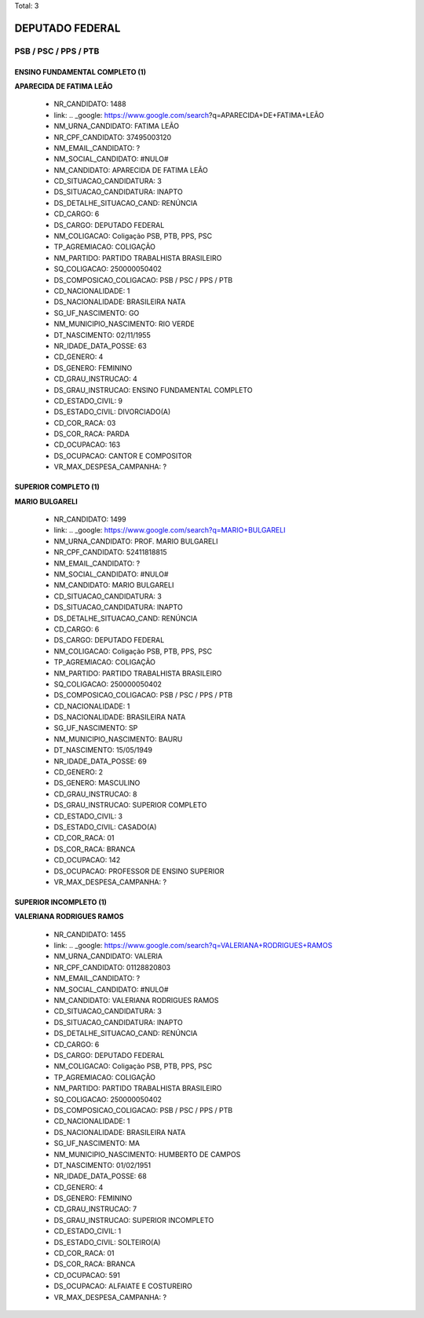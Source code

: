 Total: 3

DEPUTADO FEDERAL
================

PSB / PSC / PPS / PTB
---------------------

ENSINO FUNDAMENTAL COMPLETO (1)
...............................

**APARECIDA DE FATIMA LEÃO**

  - NR_CANDIDATO: 1488
  - link: .. _google: https://www.google.com/search?q=APARECIDA+DE+FATIMA+LEÃO
  - NM_URNA_CANDIDATO: FATIMA LEÃO
  - NR_CPF_CANDIDATO: 37495003120
  - NM_EMAIL_CANDIDATO: ?
  - NM_SOCIAL_CANDIDATO: #NULO#
  - NM_CANDIDATO: APARECIDA DE FATIMA LEÃO
  - CD_SITUACAO_CANDIDATURA: 3
  - DS_SITUACAO_CANDIDATURA: INAPTO
  - DS_DETALHE_SITUACAO_CAND: RENÚNCIA
  - CD_CARGO: 6
  - DS_CARGO: DEPUTADO FEDERAL
  - NM_COLIGACAO: Coligação PSB, PTB, PPS, PSC
  - TP_AGREMIACAO: COLIGAÇÃO
  - NM_PARTIDO: PARTIDO TRABALHISTA BRASILEIRO
  - SQ_COLIGACAO: 250000050402
  - DS_COMPOSICAO_COLIGACAO: PSB / PSC / PPS / PTB
  - CD_NACIONALIDADE: 1
  - DS_NACIONALIDADE: BRASILEIRA NATA
  - SG_UF_NASCIMENTO: GO
  - NM_MUNICIPIO_NASCIMENTO: RIO VERDE
  - DT_NASCIMENTO: 02/11/1955
  - NR_IDADE_DATA_POSSE: 63
  - CD_GENERO: 4
  - DS_GENERO: FEMININO
  - CD_GRAU_INSTRUCAO: 4
  - DS_GRAU_INSTRUCAO: ENSINO FUNDAMENTAL COMPLETO
  - CD_ESTADO_CIVIL: 9
  - DS_ESTADO_CIVIL: DIVORCIADO(A)
  - CD_COR_RACA: 03
  - DS_COR_RACA: PARDA
  - CD_OCUPACAO: 163
  - DS_OCUPACAO: CANTOR E COMPOSITOR
  - VR_MAX_DESPESA_CAMPANHA: ?


SUPERIOR COMPLETO (1)
.....................

**MARIO BULGARELI**

  - NR_CANDIDATO: 1499
  - link: .. _google: https://www.google.com/search?q=MARIO+BULGARELI
  - NM_URNA_CANDIDATO: PROF. MARIO BULGARELI
  - NR_CPF_CANDIDATO: 52411818815
  - NM_EMAIL_CANDIDATO: ?
  - NM_SOCIAL_CANDIDATO: #NULO#
  - NM_CANDIDATO: MARIO BULGARELI
  - CD_SITUACAO_CANDIDATURA: 3
  - DS_SITUACAO_CANDIDATURA: INAPTO
  - DS_DETALHE_SITUACAO_CAND: RENÚNCIA
  - CD_CARGO: 6
  - DS_CARGO: DEPUTADO FEDERAL
  - NM_COLIGACAO: Coligação PSB, PTB, PPS, PSC
  - TP_AGREMIACAO: COLIGAÇÃO
  - NM_PARTIDO: PARTIDO TRABALHISTA BRASILEIRO
  - SQ_COLIGACAO: 250000050402
  - DS_COMPOSICAO_COLIGACAO: PSB / PSC / PPS / PTB
  - CD_NACIONALIDADE: 1
  - DS_NACIONALIDADE: BRASILEIRA NATA
  - SG_UF_NASCIMENTO: SP
  - NM_MUNICIPIO_NASCIMENTO: BAURU
  - DT_NASCIMENTO: 15/05/1949
  - NR_IDADE_DATA_POSSE: 69
  - CD_GENERO: 2
  - DS_GENERO: MASCULINO
  - CD_GRAU_INSTRUCAO: 8
  - DS_GRAU_INSTRUCAO: SUPERIOR COMPLETO
  - CD_ESTADO_CIVIL: 3
  - DS_ESTADO_CIVIL: CASADO(A)
  - CD_COR_RACA: 01
  - DS_COR_RACA: BRANCA
  - CD_OCUPACAO: 142
  - DS_OCUPACAO: PROFESSOR DE ENSINO SUPERIOR
  - VR_MAX_DESPESA_CAMPANHA: ?


SUPERIOR INCOMPLETO (1)
.......................

**VALERIANA RODRIGUES RAMOS**

  - NR_CANDIDATO: 1455
  - link: .. _google: https://www.google.com/search?q=VALERIANA+RODRIGUES+RAMOS
  - NM_URNA_CANDIDATO: VALERIA
  - NR_CPF_CANDIDATO: 01128820803
  - NM_EMAIL_CANDIDATO: ?
  - NM_SOCIAL_CANDIDATO: #NULO#
  - NM_CANDIDATO: VALERIANA RODRIGUES RAMOS
  - CD_SITUACAO_CANDIDATURA: 3
  - DS_SITUACAO_CANDIDATURA: INAPTO
  - DS_DETALHE_SITUACAO_CAND: RENÚNCIA
  - CD_CARGO: 6
  - DS_CARGO: DEPUTADO FEDERAL
  - NM_COLIGACAO: Coligação PSB, PTB, PPS, PSC
  - TP_AGREMIACAO: COLIGAÇÃO
  - NM_PARTIDO: PARTIDO TRABALHISTA BRASILEIRO
  - SQ_COLIGACAO: 250000050402
  - DS_COMPOSICAO_COLIGACAO: PSB / PSC / PPS / PTB
  - CD_NACIONALIDADE: 1
  - DS_NACIONALIDADE: BRASILEIRA NATA
  - SG_UF_NASCIMENTO: MA
  - NM_MUNICIPIO_NASCIMENTO: HUMBERTO DE CAMPOS
  - DT_NASCIMENTO: 01/02/1951
  - NR_IDADE_DATA_POSSE: 68
  - CD_GENERO: 4
  - DS_GENERO: FEMININO
  - CD_GRAU_INSTRUCAO: 7
  - DS_GRAU_INSTRUCAO: SUPERIOR INCOMPLETO
  - CD_ESTADO_CIVIL: 1
  - DS_ESTADO_CIVIL: SOLTEIRO(A)
  - CD_COR_RACA: 01
  - DS_COR_RACA: BRANCA
  - CD_OCUPACAO: 591
  - DS_OCUPACAO: ALFAIATE E COSTUREIRO
  - VR_MAX_DESPESA_CAMPANHA: ?

